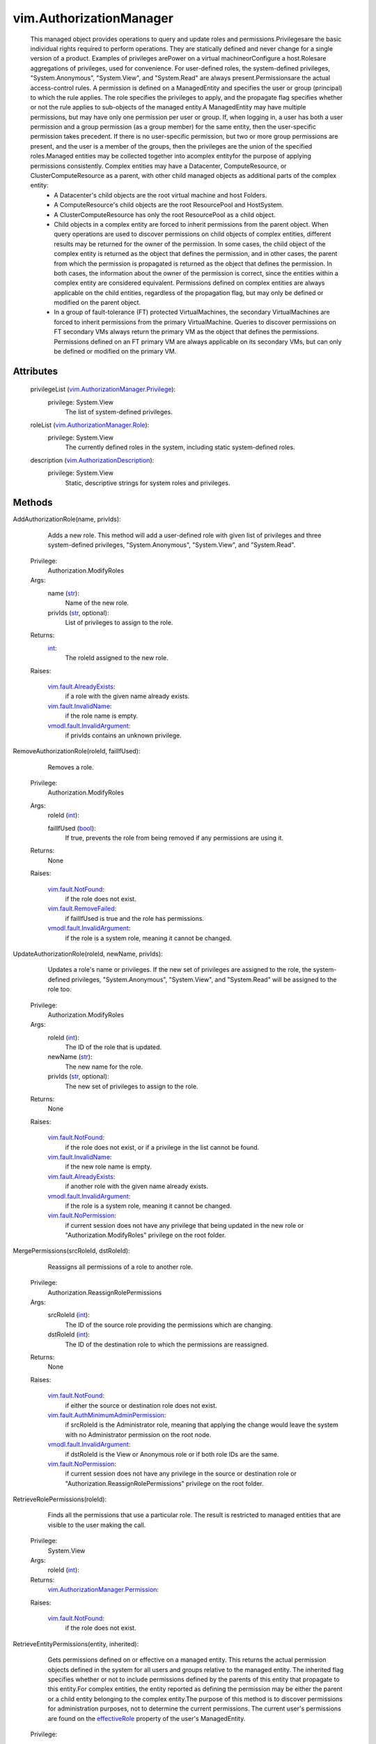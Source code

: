 .. _int: https://docs.python.org/2/library/stdtypes.html

.. _str: https://docs.python.org/2/library/stdtypes.html

.. _bool: https://docs.python.org/2/library/stdtypes.html

.. _vim.Task: ../vim/Task.rst

.. _effectiveRole: ../vim/ManagedEntity.rst#effectiveRole

.. _vSphere API 5.5: ../vim/version.rst#vimversionversion9

.. _vSphere API 5.0: ../vim/version.rst#vimversionversion7

.. _vim.ManagedEntity: ../vim/ManagedEntity.rst

.. _vim.fault.NotFound: ../vim/fault/NotFound.rst

.. _vim.fault.InvalidName: ../vim/fault/InvalidName.rst

.. _vim.fault.UserNotFound: ../vim/fault/UserNotFound.rst

.. _vim.fault.RemoveFailed: ../vim/fault/RemoveFailed.rst

.. _vim.fault.NoPermission: ../vim/fault/NoPermission.rst

.. _vim.fault.AlreadyExists: ../vim/fault/AlreadyExists.rst

.. _vmodl.fault.InvalidArgument: ../vmodl/fault/InvalidArgument.rst

.. _vim.AuthorizationDescription: ../vim/AuthorizationDescription.rst

.. _vim.AuthorizationManager.Role: ../vim/AuthorizationManager/Role.rst

.. _vmodl.fault.ManagedObjectNotFound: ../vmodl/fault/ManagedObjectNotFound.rst

.. _vim.AuthorizationManager.Privilege: ../vim/AuthorizationManager/Privilege.rst

.. _vim.AuthorizationManager.Permission: ../vim/AuthorizationManager/Permission.rst

.. _vim.fault.AuthMinimumAdminPermission: ../vim/fault/AuthMinimumAdminPermission.rst

.. _vim.AuthorizationManager.EntityPrivilege: ../vim/AuthorizationManager/EntityPrivilege.rst


vim.AuthorizationManager
========================
  This managed object provides operations to query and update roles and permissions.Privilegesare the basic individual rights required to perform operations. They are statically defined and never change for a single version of a product. Examples of privileges arePower on a virtual machineorConfigure a host.Rolesare aggregations of privileges, used for convenience. For user-defined roles, the system-defined privileges, "System.Anonymous", "System.View", and "System.Read" are always present.Permissionsare the actual access-control rules. A permission is defined on a ManagedEntity and specifies the user or group (principal) to which the rule applies. The role specifies the privileges to apply, and the propagate flag specifies whether or not the rule applies to sub-objects of the managed entity.A ManagedEntity may have multiple permissions, but may have only one permission per user or group. If, when logging in, a user has both a user permission and a group permission (as a group member) for the same entity, then the user-specific permission takes precedent. If there is no user-specific permission, but two or more group permissions are present, and the user is a member of the groups, then the privileges are the union of the specified roles.Managed entities may be collected together into acomplex entityfor the purpose of applying permissions consistently. Complex entities may have a Datacenter, ComputeResource, or ClusterComputeResource as a parent, with other child managed objects as additional parts of the complex entity:
   * A Datacenter's child objects are the root virtual machine and host Folders.
   * A ComputeResource's child objects are the root ResourcePool and HostSystem.
   * A ClusterComputeResource has only the root ResourcePool as a child object.
   * Child objects in a complex entity are forced to inherit permissions from the parent object. When query operations are used to discover permissions on child objects of complex entities, different results may be returned for the owner of the permission. In some cases, the child object of the complex entity is returned as the object that defines the permission, and in other cases, the parent from which the permission is propagated is returned as the object that defines the permission. In both cases, the information about the owner of the permission is correct, since the entities within a complex entity are considered equivalent. Permissions defined on complex entities are always applicable on the child entities, regardless of the propagation flag, but may only be defined or modified on the parent object.
   * In a group of fault-tolerance (FT) protected VirtualMachines, the secondary VirtualMachines are forced to inherit permissions from the primary VirtualMachine. Queries to discover permissions on FT secondary VMs always return the primary VM as the object that defines the permissions. Permissions defined on an FT primary VM are always applicable on its secondary VMs, but can only be defined or modified on the primary VM.




Attributes
----------
    privilegeList (`vim.AuthorizationManager.Privilege`_):
      privilege: System.View
       The list of system-defined privileges.
    roleList (`vim.AuthorizationManager.Role`_):
      privilege: System.View
       The currently defined roles in the system, including static system-defined roles.
    description (`vim.AuthorizationDescription`_):
      privilege: System.View
       Static, descriptive strings for system roles and privileges.


Methods
-------


AddAuthorizationRole(name, privIds):
   Adds a new role. This method will add a user-defined role with given list of privileges and three system-defined privileges, "System.Anonymous", "System.View", and "System.Read".


  Privilege:
               Authorization.ModifyRoles



  Args:
    name (`str`_):
       Name of the new role.


    privIds (`str`_, optional):
       List of privileges to assign to the role.




  Returns:
    `int`_:
         The roleId assigned to the new role.

  Raises:

    `vim.fault.AlreadyExists`_: 
       if a role with the given name already exists.

    `vim.fault.InvalidName`_: 
       if the role name is empty.

    `vmodl.fault.InvalidArgument`_: 
       if privIds contains an unknown privilege.


RemoveAuthorizationRole(roleId, failIfUsed):
   Removes a role.


  Privilege:
               Authorization.ModifyRoles



  Args:
    roleId (`int`_):


    failIfUsed (`bool`_):
       If true, prevents the role from being removed if any permissions are using it.




  Returns:
    None
         

  Raises:

    `vim.fault.NotFound`_: 
       if the role does not exist.

    `vim.fault.RemoveFailed`_: 
       if failIfUsed is true and the role has permissions.

    `vmodl.fault.InvalidArgument`_: 
       if the role is a system role, meaning it cannot be changed.


UpdateAuthorizationRole(roleId, newName, privIds):
   Updates a role's name or privileges. If the new set of privileges are assigned to the role, the system-defined privileges, "System.Anonymous", "System.View", and "System.Read" will be assigned to the role too.


  Privilege:
               Authorization.ModifyRoles



  Args:
    roleId (`int`_):
       The ID of the role that is updated.


    newName (`str`_):
       The new name for the role.


    privIds (`str`_, optional):
       The new set of privileges to assign to the role.




  Returns:
    None
         

  Raises:

    `vim.fault.NotFound`_: 
       if the role does not exist, or if a privilege in the list cannot be found.

    `vim.fault.InvalidName`_: 
       if the new role name is empty.

    `vim.fault.AlreadyExists`_: 
       if another role with the given name already exists.

    `vmodl.fault.InvalidArgument`_: 
       if the role is a system role, meaning it cannot be changed.

    `vim.fault.NoPermission`_: 
       if current session does not have any privilege that being updated in the new role or "Authorization.ModifyRoles" privilege on the root folder.


MergePermissions(srcRoleId, dstRoleId):
   Reassigns all permissions of a role to another role.


  Privilege:
               Authorization.ReassignRolePermissions



  Args:
    srcRoleId (`int`_):
       The ID of the source role providing the permissions which are changing.


    dstRoleId (`int`_):
       The ID of the destination role to which the permissions are reassigned.




  Returns:
    None
         

  Raises:

    `vim.fault.NotFound`_: 
       if either the source or destination role does not exist.

    `vim.fault.AuthMinimumAdminPermission`_: 
       if srcRoleId is the Administrator role, meaning that applying the change would leave the system with no Administrator permission on the root node.

    `vmodl.fault.InvalidArgument`_: 
       if dstRoleId is the View or Anonymous role or if both role IDs are the same.

    `vim.fault.NoPermission`_: 
       if current session does not have any privilege in the source or destination role or "Authorization.ReassignRolePermissions" privilege on the root folder.


RetrieveRolePermissions(roleId):
   Finds all the permissions that use a particular role. The result is restricted to managed entities that are visible to the user making the call.


  Privilege:
               System.View



  Args:
    roleId (`int`_):




  Returns:
    `vim.AuthorizationManager.Permission`_:
         

  Raises:

    `vim.fault.NotFound`_: 
       if the role does not exist.


RetrieveEntityPermissions(entity, inherited):
   Gets permissions defined on or effective on a managed entity. This returns the actual permission objects defined in the system for all users and groups relative to the managed entity. The inherited flag specifies whether or not to include permissions defined by the parents of this entity that propagate to this entity.For complex entities, the entity reported as defining the permission may be either the parent or a child entity belonging to the complex entity.The purpose of this method is to discover permissions for administration purposes, not to determine the current permissions. The current user's permissions are found on the `effectiveRole`_ property of the user's ManagedEntity.


  Privilege:



  Args:
    entity (`vim.ManagedEntity`_):


    inherited (`bool`_):
       Whether or not to include propagating permissions defined by parent entities.




  Returns:
    `vim.AuthorizationManager.Permission`_:
         

  Raises:

    `vmodl.fault.ManagedObjectNotFound`_: 
       if the entity does not exist.


RetrieveAllPermissions():
   Finds all permissions defined in the system. The result is restricted to the managed entities visible to the user making the call.


  Privilege:
               System.View



  Args:


  Returns:
    `vim.AuthorizationManager.Permission`_:
         


SetEntityPermissions(entity, permission):
   Defines one or more permission rules on an entity or updates rules if already present for the given user or group on the entity.If a permission is specified multiple times for the same user or group, then the last permission specified takes effect.The operation is applied transactionally per permission and is applied to the entity following the order of the elements in the permission array argument. This means that if a failure occurs, the method terminates at that point in the permission array with an exception, leaving at least one and as many as all permissions unapplied.This will fail with an InvalidArgument fault if called on: the direct child folders of a datacenter managed object, the root resource pool of a ComputeResource or ClusterComputeResource, or a HostSystem that is part of a ComputeResource (Stand-alone Host). These objects always have the same permissions as their parent.This will fail with an InvalidArgument fault if called on a fault-tolerance (FT) secondary VirtualMachine. Such a VirtualMachine always has the same permissions as its FT primary VirtualMachine.


  Privilege:



  Args:
    entity (`vim.ManagedEntity`_):
       The entity on which to set permissions.


    permission (`vim.AuthorizationManager.Permission`_, optional):
       An array of specifications for permissions on the entity.




  Returns:
    None
         

  Raises:

    `vim.fault.UserNotFound`_: 
       if a given user or group does not exist.

    `vim.fault.NotFound`_: 
       if a permission's roleId is not valid.

    `vim.fault.AuthMinimumAdminPermission`_: 
       if this change would leave the system with no Administrator permission on the root node, or it would grant further permission to a user or group who already has Administrator permission on the root node.

    `vmodl.fault.ManagedObjectNotFound`_: 
       if the given entity does not exist.

    `vmodl.fault.InvalidArgument`_: 
       if one of the new role IDs is the View or Anonymous role, or the entity does not support assigning permissions.

    `vim.fault.NoPermission`_: 
       if current session does not have any privilege in any permission that being set or "Authorization.ModifyPermissions" privilege on the entity.


ResetEntityPermissions(entity, permission):
   Update the entire set of permissions defined on an entity. Any existing permissions on the entity are removed and replaced with the provided set.If a permission is specified multiple times for the same user or group, the last permission specified takes effect.The operation is transactional per permission and could partially fail. The updates are performed in the order of the permission array argument. The first failed update will abort the operation and throw the appropriate exception. When the operation aborts, any permissions that have not yet been removed are left in their original state.After updates are applied, original permissions that are not in the new set are removed. A failure to remove a permission, such as a violation of the minimum administrator permission rule, will abort the operation and could leave remaining original permissions still effective on the entity.This will fail with an InvalidArgument fault if called on: the direct child folders of a datacenter managed object, the root resource pool of a ComputeResource or ClusterComputeResource, or a HostSystem that is part of a ComputeResource (Stand-alone Host). These objects always have the same permissions as their parent.This will fail with an InvalidArgument fault if called on a fault-tolerance (FT) secondary VirtualMachine. Such a VirtualMachine always has the same permissions as its FT primary VirtualMachine.


  Privilege:



  Args:
    entity (`vim.ManagedEntity`_):
       The entity on which permissions are updated.


    permission (`vim.AuthorizationManager.Permission`_, optional):
       The list of Permission objects that define the new rules for access to the entity and potentially entities below it. If the list is empty, all permissions on the entity are removed.




  Returns:
    None
         

  Raises:

    `vim.fault.UserNotFound`_: 
       if one of the given users or groups does not exist.

    `vim.fault.NotFound`_: 
       if a permission for this entity and user or group does not exist.

    `vim.fault.AuthMinimumAdminPermission`_: 
       if this change would leave the system with no Administrator permission on the root node, or it would grant further permission to a user or group who already has Administrator permission on the root node.

    `vmodl.fault.ManagedObjectNotFound`_: 
       if the given entity does not exist.

    `vmodl.fault.InvalidArgument`_: 
       if one of the new role IDs is the View or Anonymous role, or the entity does not support assigning permissions.

    `vim.fault.NoPermission`_: 
       if current session does not have any privilege in the updated permission or "Authorization.ModifyPermissions" privilege on the entity.


RemoveEntityPermission(entity, user, isGroup):
   Removes a permission rule from an entity.This will fail with an InvalidArgument fault if called on: the direct child folders of a datacenter managed object, the root resource pool of a ComputeResource or ClusterComputeResource, or a HostSystem that is part of a ComputeResource (Stand-alone Host). These objects always have the same permissions as their parent.This will fail with an InvalidArgument fault if called on a fault-tolerance (FT) secondary VirtualMachine. Such a VirtualMachine always has the same permissions as its FT primary VirtualMachine.


  Privilege:



  Args:
    entity (`vim.ManagedEntity`_):
       Entity on which a permission is removed.


    user (`str`_):
       User or group for which the permission is defined.


    isGroup (`bool`_):
       True, if user refers to a group name; false, for a user name.




  Returns:
    None
         

  Raises:

    `vim.fault.NotFound`_: 
       if a permission for this entity and user or group does not exist.

    `vim.fault.AuthMinimumAdminPermission`_: 
       if this change would leave the system with no Administrator permission on the root node.

    `vmodl.fault.InvalidArgument`_: 
       if one of the new role IDs is the View or Anonymous role, or the entity does not support removing permissions.

    `vim.fault.NoPermission`_: 
       if current session does not have any privilege in the permission to be removed or "Authorization.ModifyPermissions" privilege on the entity.


HasPrivilegeOnEntity(entity, sessionId, privId):
   Check whether a session holds a set of privileges on a managed entity.If the session does not exist, false is returned for all privileges.
  since: `vSphere API 5.0`_


  Privilege:
               System.View



  Args:
    entity (`vim.ManagedEntity`_):
       The entity on which the privileges are checked.


    sessionId (`str`_):
       The session ID to check privileges for. A sesssion ID can be obtained from `key`_ .


    privId (`str`_, optional):
       The array of privilege IDs to check.




  Returns:
    `bool`_:
         a boolean value for each privilege indicating whether the session holds the privilege.

  Raises:

    `vmodl.fault.ManagedObjectNotFound`_: 
       if the given entity does not exist.


HasPrivilegeOnEntities(entity, sessionId, privId):
   Check whether a session holds a set of privileges on a set of managed entities.If the session does not exist, false is returned for all privileges of all the entities.
  since: `vSphere API 5.5`_


  Privilege:
               System.View



  Args:
    entity (`vim.ManagedEntity`_):
       The set of entities on which the privileges are checked.


    sessionId (`str`_):
       The session ID to check privileges for. A sesssion ID can be obtained from `key`_ .


    privId (`str`_, optional):
       The array of privilege IDs to check.




  Returns:
    `vim.AuthorizationManager.EntityPrivilege`_:
         The privilege check result.

  Raises:

    `vmodl.fault.ManagedObjectNotFound`_: 
       if a given entity does not exist.


